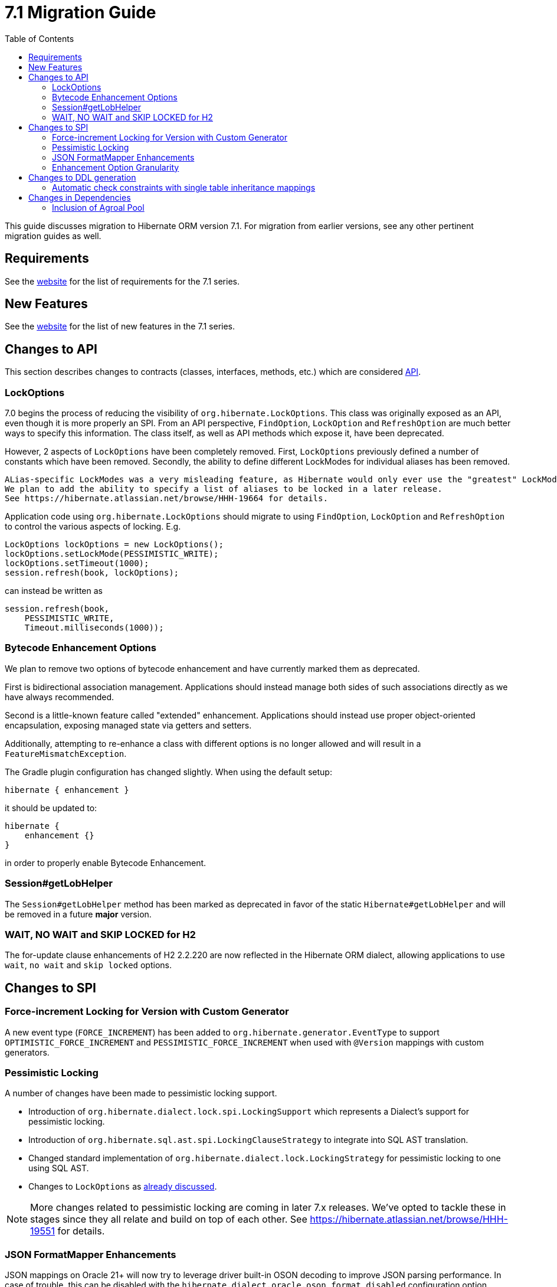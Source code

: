 = 7.1 Migration Guide
:toc:
:toclevels: 4
:version: 7.1
:docsBase: https://docs.jboss.org/hibernate/orm
:versionDocBase: {docsBase}/{version}
:userGuideBase: {versionDocBase}/userguide/html_single/Hibernate_User_Guide.html
:whatsNewBase: {versionDocBase}/whats-new/whats-new.html
:javadocsBase: {versionDocBase}/javadocs
:releaseSeriesBase: https://hibernate.org/orm/releases/{version}/

This guide discusses migration to Hibernate ORM version {version}. For migration from
earlier versions, see any other pertinent migration guides as well.

// ~~~~~~~~~~~~~~~~~~~~~~~~~~~~~~~~~~~~~~~~~
// Requirements
// ~~~~~~~~~~~~~~~~~~~~~~~~~~~~~~~~~~~~~~~~~

[[requirements]]
== Requirements

See the link:{releaseSeriesBase}[website] for the list of requirements for the 7.1 series.

// ~~~~~~~~~~~~~~~~~~~~~~~~~~~~~~~~~~~~~~~~~
// New Features
// ~~~~~~~~~~~~~~~~~~~~~~~~~~~~~~~~~~~~~~~~~

[[new-features]]
== New Features

See the link:{releaseSeriesBase}#whats-new[website] for the list of new features in the 7.1 series.


// ~~~~~~~~~~~~~~~~~~~~~~~~~~~~~~~~~~~~~~~~~
// API changes
// ~~~~~~~~~~~~~~~~~~~~~~~~~~~~~~~~~~~~~~~~~

[[api-changes]]
== Changes to API

This section describes changes to contracts (classes, interfaces, methods, etc.) which are considered https://hibernate.org/community/compatibility-policy/#api[API].

[[lock-options]]
=== LockOptions

7.0 begins the process of reducing the visibility of `org.hibernate.LockOptions`.
This class was originally exposed as an API, even though it is more properly an SPI.
From an API perspective, `FindOption`, `LockOption` and `RefreshOption` are much better ways to specify this information.
The class itself, as well as API methods which expose it, have been deprecated.

However, 2 aspects of `LockOptions` have been completely removed.
First, `LockOptions` previously defined a number of constants which have been removed.
Secondly, the ability to define different LockModes for individual aliases has been removed.

[NOTE]
----
ALias-specific LockModes was a very misleading feature, as Hibernate would only ever use the "greatest" LockMode.
We plan to add the ability to specify a list of aliases to be locked in a later release.
See https://hibernate.atlassian.net/browse/HHH-19664 for details.
----

Application code using `org.hibernate.LockOptions` should migrate to using `FindOption`,
`LockOption` and `RefreshOption` to control the various aspects of locking.  E.g.

[source,java]
----
LockOptions lockOptions = new LockOptions();
lockOptions.setLockMode(PESSIMISTIC_WRITE);
lockOptions.setTimeout(1000);
session.refresh(book, lockOptions);
----

can instead be written as

[source,java]
----
session.refresh(book,
    PESSIMISTIC_WRITE,
    Timeout.milliseconds(1000));
----

[[enhancement-options]]
=== Bytecode Enhancement Options

We plan to remove two options of bytecode enhancement and have currently marked them as deprecated.

First is bidirectional association management.
Applications should instead manage both sides of such associations directly as we have always recommended.

Second is a little-known feature called "extended" enhancement.
Applications should instead use proper object-oriented encapsulation, exposing managed state via getters and setters.

Additionally, attempting to re-enhance a class with different options is no longer allowed and will result in a `FeatureMismatchException`.

The Gradle plugin configuration has changed slightly. When using the default setup:

```
hibernate { enhancement }
```

it should be updated to:

```
hibernate {
    enhancement {}
}
```

in order to properly enable Bytecode Enhancement.

[[session-getLobHelper]]
=== Session#getLobHelper

The `Session#getLobHelper` method has been marked as deprecated in favor of the static `Hibernate#getLobHelper` and will be removed in a future *major* version.

[[H2-lock-timeout]]
=== WAIT, NO WAIT and SKIP LOCKED for H2

The for-update clause enhancements of H2 2.2.220 are now reflected in the Hibernate ORM dialect, allowing applications to use `wait`, `no wait` and `skip locked` options.


// ~~~~~~~~~~~~~~~~~~~~~~~~~~~~~~~~~~~~~~~~~
// SPI changes
// ~~~~~~~~~~~~~~~~~~~~~~~~~~~~~~~~~~~~~~~~~

[[spi-changes]]
== Changes to SPI

[[force-increment]]
=== Force-increment Locking for Version with Custom Generator

A new event type (`FORCE_INCREMENT`) has been added to
`org.hibernate.generator.EventType` to support
`OPTIMISTIC_FORCE_INCREMENT` and `PESSIMISTIC_FORCE_INCREMENT`
when used with `@Version` mappings with custom generators.


[[pessimistic-locking]]
=== Pessimistic Locking

A number of changes have been made to pessimistic locking support.

* Introduction of `org.hibernate.dialect.lock.spi.LockingSupport` which represents a Dialect's support for pessimistic locking.
* Introduction of `org.hibernate.sql.ast.spi.LockingClauseStrategy` to integrate into SQL AST translation.
* Changed standard implementation of `org.hibernate.dialect.lock.LockingStrategy` for pessimistic locking to one using SQL AST.
* Changes to `LockOptions` as <<lock-options,already discussed>>.

[NOTE]
More changes related to pessimistic locking are coming in later 7.x releases.
We've opted to tackle these in stages since they all relate and build on top of each other.
See https://hibernate.atlassian.net/browse/HHH-19551 for details.

[[format-mapper]]
=== JSON FormatMapper Enhancements

JSON mappings on Oracle 21+ will now try to leverage driver built-in OSON decoding to improve JSON parsing performance. In case of trouble, this can be disabled with the `hibernate.dialect.oracle.oson_format_disabled` configuration option.


[[enhancement-option-granularity]]
=== Enhancement Option Granularity

The actual enhancements written into bytecode were previously allowed to vary by class and sometimes even by attribute.
However, all Hibernate tooling only supported setting those "globally" per enhancement.
To this end, all `org.hibernate.bytecode.enhance.spi.EnhancementContext` methods which determine whether certain aspects of enhancement are applied have changed to no longer accept class/attribute.
Specifically:

* `doDirtyCheckingInline(UnloadedClass classDescriptor)` -> `doDirtyCheckingInline()`
* `doExtendedEnhancement(UnloadedClass classDescriptor)` -> `doExtendedEnhancement()`
* `doBiDirectionalAssociationManagement(UnloadedField field)` -> `doBiDirectionalAssociationManagement()`

See also <<enhancement-options>>.


// ~~~~~~~~~~~~~~~~~~~~~~~~~~~~~~~~~~~~~~~~~
// DDL changes
// ~~~~~~~~~~~~~~~~~~~~~~~~~~~~~~~~~~~~~~~~~

[[ddl-changes]]
== Changes to DDL generation

This section describes changes to DDL generated by the schema export tooling.
Such changes typically do not impact programs using a relational schema managed externally to Hibernate.

[[single-table-check]]
=== Automatic check constraints with single table inheritance mappings

Previously, the non-nullability of the column mapped by an attribute declared `optional=false` by a subclass in a single table inheritance hierarchy was not enforced by the database.
Hibernate now automatically generates DDL `check` constraints to enforce the non-nullability of such columns.


[[dependency-changes]]
== Changes in Dependencies

This section describes changes to dependencies used by Hibernate ORM.

[[dependency-agroal]]
=== Inclusion of Agroal Pool

`agroal-pool` is now a transitive implementation (runtime) dependency of the `hibernate-agroal` module.  Applications using `hibernate-agroal` no longer need to manually depend on it.
